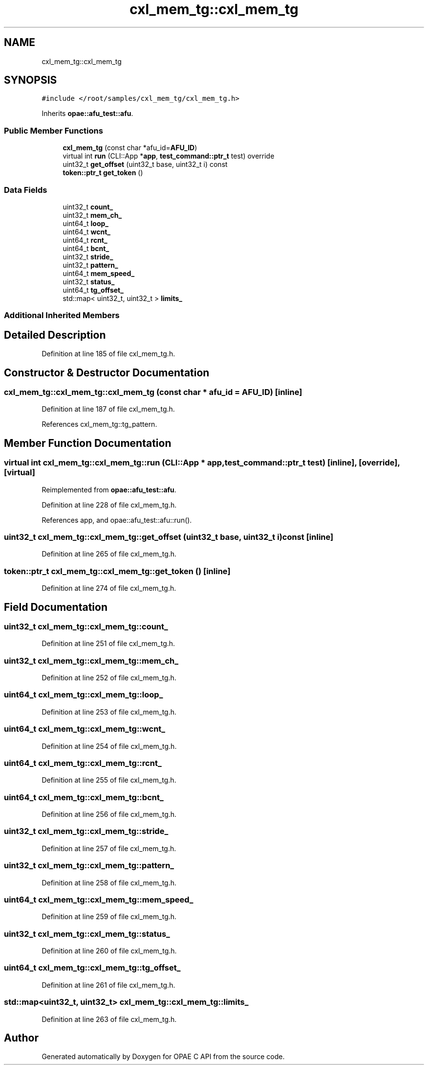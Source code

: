 .TH "cxl_mem_tg::cxl_mem_tg" 3 "Wed Nov 22 2023" "Version -.." "OPAE C API" \" -*- nroff -*-
.ad l
.nh
.SH NAME
cxl_mem_tg::cxl_mem_tg
.SH SYNOPSIS
.br
.PP
.PP
\fC#include </root/samples/cxl_mem_tg/cxl_mem_tg\&.h>\fP
.PP
Inherits \fBopae::afu_test::afu\fP\&.
.SS "Public Member Functions"

.in +1c
.ti -1c
.RI "\fBcxl_mem_tg\fP (const char *afu_id=\fBAFU_ID\fP)"
.br
.ti -1c
.RI "virtual int \fBrun\fP (CLI::App *\fBapp\fP, \fBtest_command::ptr_t\fP test) override"
.br
.ti -1c
.RI "uint32_t \fBget_offset\fP (uint32_t base, uint32_t i) const"
.br
.ti -1c
.RI "\fBtoken::ptr_t\fP \fBget_token\fP ()"
.br
.in -1c
.SS "Data Fields"

.in +1c
.ti -1c
.RI "uint32_t \fBcount_\fP"
.br
.ti -1c
.RI "uint32_t \fBmem_ch_\fP"
.br
.ti -1c
.RI "uint64_t \fBloop_\fP"
.br
.ti -1c
.RI "uint64_t \fBwcnt_\fP"
.br
.ti -1c
.RI "uint64_t \fBrcnt_\fP"
.br
.ti -1c
.RI "uint64_t \fBbcnt_\fP"
.br
.ti -1c
.RI "uint32_t \fBstride_\fP"
.br
.ti -1c
.RI "uint32_t \fBpattern_\fP"
.br
.ti -1c
.RI "uint64_t \fBmem_speed_\fP"
.br
.ti -1c
.RI "uint32_t \fBstatus_\fP"
.br
.ti -1c
.RI "uint64_t \fBtg_offset_\fP"
.br
.ti -1c
.RI "std::map< uint32_t, uint32_t > \fBlimits_\fP"
.br
.in -1c
.SS "Additional Inherited Members"
.SH "Detailed Description"
.PP 
Definition at line 185 of file cxl_mem_tg\&.h\&.
.SH "Constructor & Destructor Documentation"
.PP 
.SS "cxl_mem_tg::cxl_mem_tg::cxl_mem_tg (const char * afu_id = \fC\fBAFU_ID\fP\fP)\fC [inline]\fP"

.PP
Definition at line 187 of file cxl_mem_tg\&.h\&.
.PP
References cxl_mem_tg::tg_pattern\&.
.SH "Member Function Documentation"
.PP 
.SS "virtual int cxl_mem_tg::cxl_mem_tg::run (CLI::App * app, \fBtest_command::ptr_t\fP test)\fC [inline]\fP, \fC [override]\fP, \fC [virtual]\fP"

.PP
Reimplemented from \fBopae::afu_test::afu\fP\&.
.PP
Definition at line 228 of file cxl_mem_tg\&.h\&.
.PP
References app, and opae::afu_test::afu::run()\&.
.SS "uint32_t cxl_mem_tg::cxl_mem_tg::get_offset (uint32_t base, uint32_t i) const\fC [inline]\fP"

.PP
Definition at line 265 of file cxl_mem_tg\&.h\&.
.SS "\fBtoken::ptr_t\fP cxl_mem_tg::cxl_mem_tg::get_token ()\fC [inline]\fP"

.PP
Definition at line 274 of file cxl_mem_tg\&.h\&.
.SH "Field Documentation"
.PP 
.SS "uint32_t cxl_mem_tg::cxl_mem_tg::count_"

.PP
Definition at line 251 of file cxl_mem_tg\&.h\&.
.SS "uint32_t cxl_mem_tg::cxl_mem_tg::mem_ch_"

.PP
Definition at line 252 of file cxl_mem_tg\&.h\&.
.SS "uint64_t cxl_mem_tg::cxl_mem_tg::loop_"

.PP
Definition at line 253 of file cxl_mem_tg\&.h\&.
.SS "uint64_t cxl_mem_tg::cxl_mem_tg::wcnt_"

.PP
Definition at line 254 of file cxl_mem_tg\&.h\&.
.SS "uint64_t cxl_mem_tg::cxl_mem_tg::rcnt_"

.PP
Definition at line 255 of file cxl_mem_tg\&.h\&.
.SS "uint64_t cxl_mem_tg::cxl_mem_tg::bcnt_"

.PP
Definition at line 256 of file cxl_mem_tg\&.h\&.
.SS "uint32_t cxl_mem_tg::cxl_mem_tg::stride_"

.PP
Definition at line 257 of file cxl_mem_tg\&.h\&.
.SS "uint32_t cxl_mem_tg::cxl_mem_tg::pattern_"

.PP
Definition at line 258 of file cxl_mem_tg\&.h\&.
.SS "uint64_t cxl_mem_tg::cxl_mem_tg::mem_speed_"

.PP
Definition at line 259 of file cxl_mem_tg\&.h\&.
.SS "uint32_t cxl_mem_tg::cxl_mem_tg::status_"

.PP
Definition at line 260 of file cxl_mem_tg\&.h\&.
.SS "uint64_t cxl_mem_tg::cxl_mem_tg::tg_offset_"

.PP
Definition at line 261 of file cxl_mem_tg\&.h\&.
.SS "std::map<uint32_t, uint32_t> cxl_mem_tg::cxl_mem_tg::limits_"

.PP
Definition at line 263 of file cxl_mem_tg\&.h\&.

.SH "Author"
.PP 
Generated automatically by Doxygen for OPAE C API from the source code\&.
